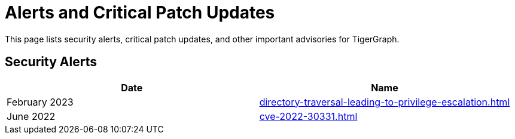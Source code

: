 = Alerts and Critical Patch Updates

This page lists security alerts, critical patch updates, and other important advisories for TigerGraph.

== Security Alerts

[cols="1,1"]
|===
|Date | Name

|February 2023
|xref:directory-traversal-leading-to-privilege-escalation.adoc[]

|June 2022
|xref:cve-2022-30331.adoc[]




